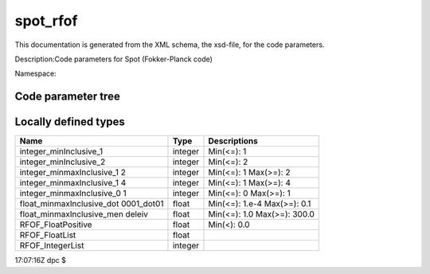 .. _imp5_code_parameter_documentation_spot_rfof:

spot_rfof
=========

This documentation is generated from the XML schema, the xsd-file, for
the code parameters.

Description:Code parameters for Spot (Fokker-Planck code)

Namespace:

Code parameter tree
-------------------

+---------------------------+----------+-------------------------------+
| Name                      | Type     | Restrictions                  |
+===========================+==========+===============================+
| nperstep                  | integer_ | Number of markers to be       |
|                           | minInclu | created every big time step   |
|                           | sive_1   |                               |
+---------------------------+----------+-------------------------------+
| nout1d                    | integer_ | Resolution of output          |
|                           | minInclu | 1D-profiles                   |
|                           | sive_2   |                               |
+---------------------------+----------+-------------------------------+
| nout2dr                   | integer_ | R-Resolution of output        |
|                           | minInclu | 2D-profiles                   |
|                           | sive_2   |                               |
+---------------------------+----------+-------------------------------+
| nout2dz                   | integer_ | Z-Resolution of output        |
|                           | minInclu | 2D-profiles                   |
|                           | sive_2   |                               |
+---------------------------+----------+-------------------------------+
| ksolver                   | integer_ | Flag for internal solver: 1 = |
|                           | minmaxIn | (R,Z) coordinates, 2 =        |
|                           | clusive_ | (PSI,THETA) Boozer            |
|                           | 12       | coordinates                   |
+---------------------------+----------+-------------------------------+
| bigwidth                  | float_mi | Duration of a big time step   |
|                           | nmaxIncl | (sec) for source update, RFOF |
|                           | usive_do | E-field normalisation, etc    |
|                           | t0001_do |                               |
|                           | t01      |                               |
+---------------------------+----------+-------------------------------+
| icrh_heating              | integer_ | Flag for ICRH heating (0 =    |
|                           | minmaxIn | NO, 1 = YES)                  |
|                           | clusive_ |                               |
|                           | 01       |                               |
+---------------------------+----------+-------------------------------+
| debug_mode                | integer_ | Flag for debug mode (0 =      |
|                           | minmaxIn | normal execution, 1 = debug   |
|                           | clusive_ | mode)                         |
|                           | 01       |                               |
+---------------------------+----------+-------------------------------+
| source_flag               | integer_ | Flag for source option        |
|                           | minmaxIn | (0=Spot-generated-alphas,     |
|                           | clusive_ | 2=Spot-generated-thermals-for |
|                           | 14       | -ICRH,                        |
|                           |          | 3=Spot-generated-NBI,         |
|                           |          | 4=marker-source)              |
+---------------------------+----------+-------------------------------+
| icrh_ion_mass             | float_mi | Mass of followed              |
|                           | nmaxIncl | ICRH-accelerated ion (if any) |
|                           | usive_me |                               |
|                           | ndeleiv  |                               |
+---------------------------+----------+-------------------------------+
| icrh_ion_charge           | float_mi | Charge of followed            |
|                           | nmaxIncl | ICRH-accelerated ion (if any) |
|                           | usive_me |                               |
|                           | ndeleiv  |                               |
+---------------------------+----------+-------------------------------+
| kforce_xml                | integer_ | Flag to force the use of XML  |
|                           | minmaxIn | input file for ICRF heating   |
|                           | clusive_ | (when = 1)                    |
|                           | 01       |                               |
+---------------------------+----------+-------------------------------+
|                           |          |                               |
+---------------------------+----------+-------------------------------+
| /rfof_parameters          | --Direct | RFOF code parameters          |
|                           | ory--    |                               |
+---------------------------+----------+-------------------------------+
|                           |          |                               |
+---------------------------+----------+-------------------------------+
|                           |          |                               |
+---------------------------+----------+-------------------------------+
| /rfof_parameters/rfof_cor | --Direct | Contains all fields needed    |
| e_param                   | ory--    | when coupling to RFOF         |
+---------------------------+----------+-------------------------------+
|                           |          |                               |
+---------------------------+----------+-------------------------------+
|                           |          |                               |
+---------------------------+----------+-------------------------------+
| /rfof_parameters/rfof_cor | --Direct | List of optional physics      |
| e_param/assumptions       | ory--    | assumptions.                  |
+---------------------------+----------+-------------------------------+
|                           |          |                               |
+---------------------------+----------+-------------------------------+
| assume_static_resonance_p | boolean  | If true then the RF           |
| osition_during_RF_kick    |          | intraction induces no spatial |
|                           |          | motion of the orbit during    |
|                           |          | the wave-particle interaction |
|                           |          | (however the new drift orbit  |
|                           |          | may have a different spatial  |
|                           |          | extent)                       |
+---------------------------+----------+-------------------------------+
| use_drift_velocity_in_dop | boolean  | If true then the Doppler      |
| pler_shift                |          | shift due to the drift        |
|                           |          | velocity is included in the   |
|                           |          | resonance condition           |
+---------------------------+----------+-------------------------------+
| use_parallel_velocity_in_ | boolean  | If true then the Doppler      |
| doppler_shift             |          | shift due to the parallel     |
|                           |          | velocity is included in the   |
|                           |          | resonance condition           |
+---------------------------+----------+-------------------------------+
| assume_zero_larmor_radius | boolean  | If "true", then the finite    |
| _in_KPERPxRHO             |          | larmor radius effects in the  |
|                           |          | wave particle interaction are |
|                           |          | neglected                     |
+---------------------------+----------+-------------------------------+
| assume_kpar_is_nphi_over_ | boolean  | If "true" then the parallel   |
| R                         |          | wave number of is nphi/R,     |
|                           |          | otherwise the exact value is  |
|                           |          | used                          |
+---------------------------+----------+-------------------------------+
| assume_zero_order_FLR_for | boolean  | Neglect finite larmor radius  |
| _Pphi                     |          | (FLR) corrections to P_phi    |
+---------------------------+----------+-------------------------------+
| width_of_rf_resonance_lay | float    | Width of the resonance layer  |
| er                        |          | as a fraction of the          |
|                           |          | momentary major radius        |
+---------------------------+----------+-------------------------------+
|                           |          |                               |
+---------------------------+----------+-------------------------------+
| /rfof_parameters/rfof_cor | --Direct | Bounding box in the poloidal  |
| e_param/bounding_box      | ory--    | cross section.                |
+---------------------------+----------+-------------------------------+
|                           |          |                               |
+---------------------------+----------+-------------------------------+
| Rmin                      | float    | Minimum major radius of the   |
|                           |          | bounding box [m]              |
+---------------------------+----------+-------------------------------+
| Rmax                      | float    | Maximum major radius of the   |
|                           |          | bounding box [m]              |
+---------------------------+----------+-------------------------------+
| Zmin                      | float    | Minimum vertical coordinate   |
|                           |          | of the bounding box [m]       |
+---------------------------+----------+-------------------------------+
| Zmax                      | float    | Maximum vertical coordinate   |
|                           |          | of the bounding box [m]       |
+---------------------------+----------+-------------------------------+
|                           |          |                               |
+---------------------------+----------+-------------------------------+
| /rfof_parameters/rfof_cor | --Direct |                               |
| e_param/resonance_memory  | ory--    |                               |
+---------------------------+----------+-------------------------------+
|                           |          |                               |
+---------------------------+----------+-------------------------------+
| nStoreTimes               | integer  | The number of time points to  |
|                           |          | be stored in the resonance    |
|                           |          | memory. These are used to     |
|                           |          | extrapolate the orbit to the  |
|                           |          | next upcoming resonance.      |
+---------------------------+----------+-------------------------------+
|                           |          |                               |
+---------------------------+----------+-------------------------------+
| /rfof_parameters/rfof_cor | --Direct | Controlling the output        |
| e_param/IO_control        | ory--    | written to file               |
+---------------------------+----------+-------------------------------+
|                           |          |                               |
+---------------------------+----------+-------------------------------+
| start_time_event_output   | float    | Time at which to start        |
|                           |          | generating event-output files |
+---------------------------+----------+-------------------------------+
| output__2D_RZ_out         | boolean  | If true, then 2D output in    |
|                           |          | (R,Z) will be generated for   |
|                           |          | the density of abosorbed      |
|                           |          | power and torque              |
+---------------------------+----------+-------------------------------+
| NRedges_2DgridRZ          | integer  | Number of horizontal grid     |
|                           |          | points in the 2D (R,z) grid   |
+---------------------------+----------+-------------------------------+
| NZedges_2DgridRZ          | integer  | Number of vertical grid       |
|                           |          | points in the 2D (R,z) grid   |
+---------------------------+----------+-------------------------------+
| output__Orbit             | boolean  | If true, then output of the   |
|                           |          | full orbits wil be generated  |
|                           |          | and stored to file            |
+---------------------------+----------+-------------------------------+
| MAX_number_of_points_stor | integer  | Maximum number of orbit       |
| ed_in_the_Orbit           |          | points written to file        |
+---------------------------+----------+-------------------------------+
| output__rf_kicks          | boolean  | If true, then a list of       |
|                           |          | rf-kicks will be generated    |
|                           |          | containing the location and   |
|                           |          | strength of the kick          |
+---------------------------+----------+-------------------------------+
| MAX_number_of_points_stor | integer  | Maximum number of rf-kick     |
| ed_in_rf_kick             |          | points written to file        |
+---------------------------+----------+-------------------------------+
| output__resonace_predicti | boolean  | If true, then a list of       |
| ons                       |          | rf-resonance preditions will  |
|                           |          | be generated containing the   |
|                           |          | present location and          |
|                           |          | predicted location of the     |
|                           |          | next resonance                |
+---------------------------+----------+-------------------------------+
| MAX_number_of_points_stor | integer  | Maximum number of             |
| ed_in_resonance_memory    |          | rf-resonance prediction       |
|                           |          | points written to file        |
+---------------------------+----------+-------------------------------+
| output__efield_normalizat | boolean  | If true, then a list of       |
| ion                       |          | electric field normalization  |
|                           |          | factors to file               |
+---------------------------+----------+-------------------------------+
| MAX_number_of_points_stor | integer  | Maximum number of electric    |
| ed_in_the_efield_normaliz |          | field normalizations          |
| ation                     |          | (time-vector) written to      |
|                           |          | output file                   |
+---------------------------+----------+-------------------------------+
|                           |          |                               |
+---------------------------+----------+-------------------------------+
| /rfof_parameters/rfof_cor | --Direct | Parameters describing the     |
| e_param/quasilinear       | ory--    | quasilinear model             |
+---------------------------+----------+-------------------------------+
|                           |          |                               |
+---------------------------+----------+-------------------------------+
| MAX_relative_energy_kick  | float    | The I-perp kicks cannot be    |
|                           |          | larger than this fraction of  |
|                           |          | the input I-perp              |
+---------------------------+----------+-------------------------------+
|                           |          |                               |
+---------------------------+----------+-------------------------------+
| /rfof_parameters/rfof_pla | --Direct |                               |
| sma_param                 | ory--    |                               |
+---------------------------+----------+-------------------------------+
|                           |          |                               |
+---------------------------+----------+-------------------------------+
|                           |          |                               |
+---------------------------+----------+-------------------------------+
| /rfof_parameters/rfof_pla | --Direct |                               |
| sma_param/composition     | ory--    |                               |
+---------------------------+----------+-------------------------------+
|                           |          |                               |
+---------------------------+----------+-------------------------------+
| n_species                 | integer  | Number of plasma ion species  |
+---------------------------+----------+-------------------------------+
| amn                       | RFOF_Flo | Atomic mass number            |
|                           | atList   |                               |
+---------------------------+----------+-------------------------------+
| zn                        | RFOF_Flo | Nuclear charge in atomic      |
|                           | atList   | units                         |
+---------------------------+----------+-------------------------------+
| zion                      | RFOF_Flo | Ionic charge in atomic units  |
|                           | atList   |                               |
+---------------------------+----------+-------------------------------+
|                           |          |                               |
+---------------------------+----------+-------------------------------+
| /rfof_parameters/rfof_wav | --Direct |                               |
| e_param                   | ory--    |                               |
+---------------------------+----------+-------------------------------+
|                           |          |                               |
+---------------------------+----------+-------------------------------+
| select_wave_from          | integer  | Select where the wave field   |
|                           |          | should be taken from. 0 :     |
|                           |          | wave generated from the data  |
|                           |          | in parametric_wave 1 : wave   |
|                           |          | read from ascii version of    |
|                           |          | EU-IM cpos, written using       |
|                           |          | write_cpo in the              |
|                           |          | write_structures module.      |
|                           |          | Filename is specified in      |
|                           |          | ascii_itm_wave/filename_ascii |
|                           |          | _itm_wave.                    |
+---------------------------+----------+-------------------------------+
|                           |          |                               |
+---------------------------+----------+-------------------------------+
| /rfof_parameters/rfof_wav | --Direct |                               |
| e_param/parametric_wave   | ory--    |                               |
+---------------------------+----------+-------------------------------+
|                           |          |                               |
+---------------------------+----------+-------------------------------+
| nfreq                     | integer  | Number of RF frequencies      |
+---------------------------+----------+-------------------------------+
| nnphi                     | integer  | Number of toroidal modes per  |
|                           |          | frequency                     |
+---------------------------+----------+-------------------------------+
| RFpower                   | RFOF_Flo | Power provided by the RF wave |
|                           | atList   | field                         |
+---------------------------+----------+-------------------------------+
| EfieldNormalisation       | RFOF_Flo | Normalisation factor for the  |
|                           | atList   | strength of the RF wave field |
+---------------------------+----------+-------------------------------+
| ratioEPlusOverEMinus      | RFOF_Flo | Ratio between the left- and   |
|                           | atList   | right-hand polarized electric |
|                           |          | wave field components         |
+---------------------------+----------+-------------------------------+
| freq                      | RFOF_Flo | RF wave frequency [Hz]        |
|                           | atList   |                               |
+---------------------------+----------+-------------------------------+
| nphi                      | RFOF_Int | Toroidal mode number          |
|                           | egerList |                               |
+---------------------------+----------+-------------------------------+
| kperp                     | RFOF_Flo | Perpendicular wave number     |
|                           | atList   | [1/m]                         |
+---------------------------+----------+-------------------------------+
| verticalCentre            | RFOF_Flo | Vertical centre of the        |
|                           | atList   | Gaussian RF wave field [m]    |
+---------------------------+----------+-------------------------------+
| verticalWidth             | RFOF_Flo | Vertical width of the         |
|                           | atList   | Gaussian RF wave field [m]    |
+---------------------------+----------+-------------------------------+
| filename_lion_fields      | string   | Filename for lion             |
|                           |          | corfields-file                |
+---------------------------+----------+-------------------------------+
|                           |          |                               |
+---------------------------+----------+-------------------------------+
| /rfof_parameters/rfof_wav | --Direct |                               |
| e_param/ascii_itm_wave    | ory--    |                               |
+---------------------------+----------+-------------------------------+
|                           |          |                               |
+---------------------------+----------+-------------------------------+
| filename_ascii_itm_wave   | string   | Name of input file containing |
|                           |          | the EU-IM cpo waves in ascii    |
|                           |          | format written using          |
|                           |          | write_cpo in the              |
|                           |          | write_structures module       |
+---------------------------+----------+-------------------------------+
|                           |          |                               |
+---------------------------+----------+-------------------------------+
| /rfof_parameters/rfof_wra | --Direct |                               |
| pper_param                | ory--    |                               |
+---------------------------+----------+-------------------------------+
|                           |          |                               |
+---------------------------+----------+-------------------------------+
|                           |          |                               |
+---------------------------+----------+-------------------------------+
| /rfof_parameters/rfof_wra | --Direct |                               |
| pper_param/time_stepping  | ory--    |                               |
+---------------------------+----------+-------------------------------+
|                           |          |                               |
+---------------------------+----------+-------------------------------+
| NtimeSteps                | nonNegat | Number of time steps (of      |
|                           | iveInteg | standalone RFOF orbit         |
|                           | er       | tracer).                      |
+---------------------------+----------+-------------------------------+
| dt                        | RFOF_Flo | Length of each time step [s]. |
|                           | atPositi |                               |
|                           | ve       |                               |
+---------------------------+----------+-------------------------------+
| nStoreOutTimes            | integer  | Number of time steps between  |
|                           |          | which the output is           |
|                           |          | accumulated before being      |
|                           |          | written to file.              |
+---------------------------+----------+-------------------------------+
|                           |          |                               |
+---------------------------+----------+-------------------------------+
| /rfof_parameters/rfof_wra | --Direct |                               |
| pper_param/magnetic_field | ory--    |                               |
+---------------------------+----------+-------------------------------+
|                           |          |                               |
+---------------------------+----------+-------------------------------+
| R0                        | float    | Major radius of the plasma    |
|                           |          | torus [m].                    |
+---------------------------+----------+-------------------------------+
| aminor                    | float    | Minor radius of the plasma    |
|                           |          | torus [m].                    |
+---------------------------+----------+-------------------------------+
| B0                        | float    | Magnetic field strength att   |
|                           |          | the magnetic axis [T].        |
+---------------------------+----------+-------------------------------+
| q                         | float    | Safety factor of the magnetic |
|                           |          | field.                        |
+---------------------------+----------+-------------------------------+
|                           |          |                               |
+---------------------------+----------+-------------------------------+
| /rfof_parameters/rfof_wra | --Direct | Defining the initial          |
| pper_param/markers        | ory--    | conditions for the markers in |
|                           |          | the RFOF wrapper              |
+---------------------------+----------+-------------------------------+
|                           |          |                               |
+---------------------------+----------+-------------------------------+
| species_index             | integer  | Species index within the      |
|                           |          | vector of particle species in |
|                           |          | the                           |
|                           |          | rfof_plasma_param/composition |
|                           |          | /*(),                         |
|                           |          | where \* is amn, zn and zion. |
|                           |          | species_index has be in the   |
|                           |          | range                         |
|                           |          | [1,rfof_plasma_param/composit |
|                           |          | ion/n_species]                |
+---------------------------+----------+-------------------------------+
| weight                    | float    | Marker weight                 |
+---------------------------+----------+-------------------------------+
| R                         | float    | Initial major radius position |
|                           |          | of the marker [m]             |
+---------------------------+----------+-------------------------------+
| z                         | float    | Initial veritical position of |
|                           |          | the marker [m]                |
+---------------------------+----------+-------------------------------+
| phi                       | float    | Initial toroidal angle of the |
|                           |          | marker [rad]                  |
+---------------------------+----------+-------------------------------+
| charge                    | float    | Charge of the marker [au]     |
+---------------------------+----------+-------------------------------+
| mass                      | float    | Mass of the marker [au]       |
+---------------------------+----------+-------------------------------+
| E                         | float    | Energy of the marker [eV]     |
+---------------------------+----------+-------------------------------+
| xi                        | float    | Pitch-angle of the marker [-] |
+---------------------------+----------+-------------------------------+

Locally defined types
---------------------

+---------------------------+----------+-------------------------------+
| Name                      | Type     | Descriptions                  |
+===========================+==========+===============================+
| integer_minInclusive_1    | integer  | Min(<=): 1                    |
+---------------------------+----------+-------------------------------+
| integer_minInclusive_2    | integer  | Min(<=): 2                    |
+---------------------------+----------+-------------------------------+
| integer_minmaxInclusive_1 | integer  | Min(<=): 1 Max(>=): 2         |
| 2                         |          |                               |
+---------------------------+----------+-------------------------------+
| integer_minmaxInclusive_1 | integer  | Min(<=): 1 Max(>=): 4         |
| 4                         |          |                               |
+---------------------------+----------+-------------------------------+
| integer_minmaxInclusive_0 | integer  | Min(<=): 0 Max(>=): 1         |
| 1                         |          |                               |
+---------------------------+----------+-------------------------------+
| float_minmaxInclusive_dot | float    | Min(<=): 1.e-4 Max(>=): 0.1   |
| 0001_dot01                |          |                               |
+---------------------------+----------+-------------------------------+
| float_minmaxInclusive_men | float    | Min(<=): 1.0 Max(>=): 300.0   |
| deleiv                    |          |                               |
+---------------------------+----------+-------------------------------+
| RFOF_FloatPositive        | float    | Min(<): 0.0                   |
+---------------------------+----------+-------------------------------+
| RFOF_FloatList            | float    |                               |
+---------------------------+----------+-------------------------------+
| RFOF_IntegerList          | integer  |                               |
+---------------------------+----------+-------------------------------+

17:07:16Z dpc $
